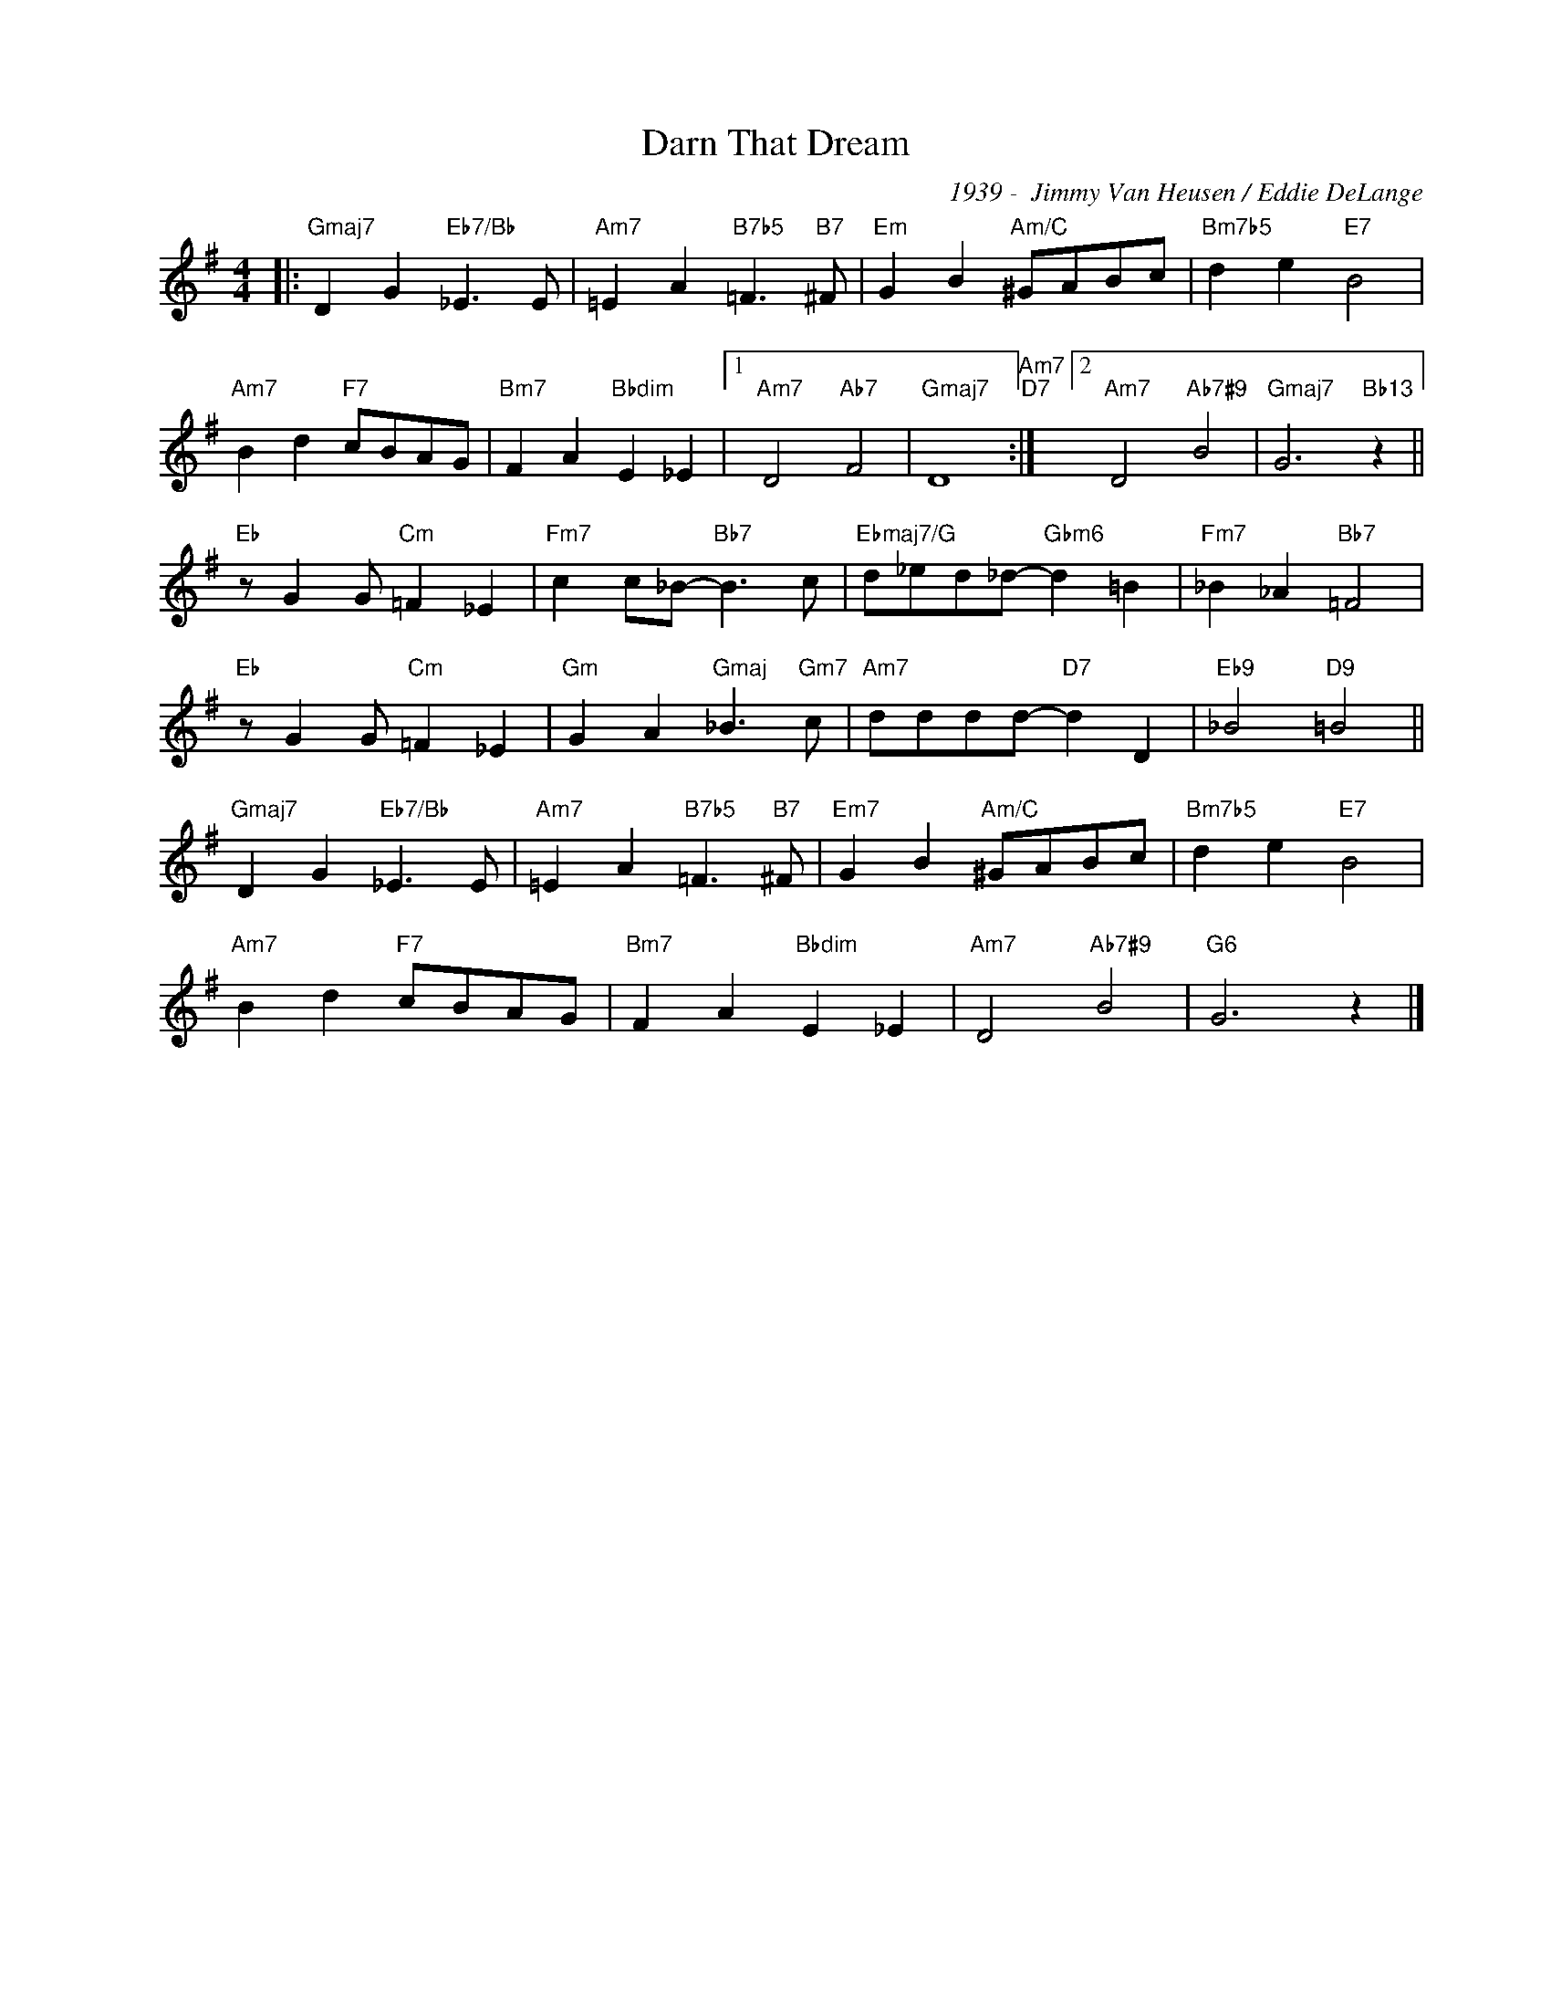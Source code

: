 X:1
T:Darn That Dream
C:1939 -  Jimmy Van Heusen / Eddie DeLange
Z:Copyright Â© www.realbook.site
L:1/8
M:4/4
I:linebreak $
K:G
V:1 treble nm=" " snm=" "
V:1
|:"Gmaj7" D2 G2"Eb7/Bb" _E3 E |"Am7" =E2 A2"B7b5" =F3"B7" ^F |"Em" G2 B2"Am/C" ^GABc | %3
"Bm7b5" d2 e2"E7" B4 |$"Am7" B2 d2"F7" cBAG |"Bm7" F2 A2"Bbdim" E2 _E2 |1"Am7" D4"Ab7" F4 | %7
"Gmaj7" D8"Am7""D7" :|2"Am7" D4"Ab7#9" B4 |"Gmaj7" G6"Bb13" z2 ||$"Eb" z G2 G"Cm" =F2 _E2 | %11
"Fm7" c2 c_B-"Bb7" B3 c |"Ebmaj7/G" d_ed_d-"Gbm6" d2 =B2 |"Fm7" _B2 _A2"Bb7" =F4 |$ %14
"Eb" z G2 G"Cm" =F2 _E2 |"Gm" G2 A2"Gmaj" _B3"Gm7" c |"Am7" dddd-"D7" d2 D2 |"Eb9" _B4"D9" =B4 ||$ %18
"Gmaj7" D2 G2"Eb7/Bb" _E3 E |"Am7" =E2 A2"B7b5" =F3"B7" ^F |"Em7" G2 B2"Am/C" ^GABc | %21
"Bm7b5" d2 e2"E7" B4 |$"Am7" B2 d2"F7" cBAG |"Bm7" F2 A2"Bbdim" E2 _E2 |"Am7" D4"Ab7#9" B4 | %25
"G6" G6 z2 |] %26

